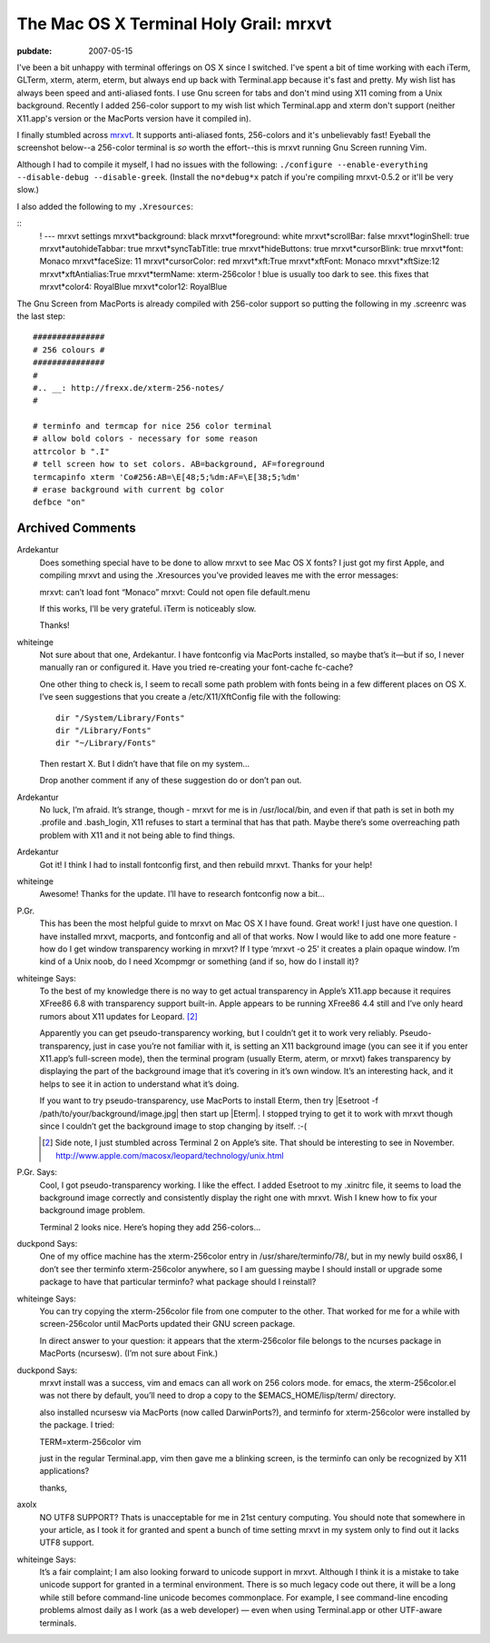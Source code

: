=======================================
The Mac OS X Terminal Holy Grail: mrxvt
=======================================

.. index:: computing, os x

:pubdate: 2007-05-15

I've been a bit unhappy with terminal offerings on OS X since I switched.
I've spent a bit of time working with each iTerm, GLTerm, xterm, aterm,
eterm, but always end up back with Terminal.app because it's fast and pretty.
My wish list has always been speed and anti-aliased fonts. I use Gnu screen
for tabs and don't mind using X11 coming from a Unix background. Recently I
added 256-color support to my wish list which Terminal.app and xterm don't
support (neither X11.app's version or the MacPorts version have it compiled
in).

I finally stumbled across `mrxvt`_. It supports anti-aliased fonts,
256-colors and it's unbelievably fast! Eyeball the screenshot below--a
256-color terminal is *so* worth the effort--this is mrxvt running Gnu Screen
running Vim.

.. image:: ./mrxvt-term.png
    :alt: Vim running in Gnu Screen running inside mrxvt


Although I had to compile it myself, I had no issues with the following:
``./configure --enable-everything --disable-debug --disable-greek``. (Install
the ``no*debug*x`` patch if you're compiling mrxvt-0.5.2 or it'll be very
slow.)

I also added the following to my ``.Xresources``:

::
    ! --- mrxvt settings
    mrxvt*background: black
    mrxvt*foreground: white
    mrxvt*scrollBar: false
    mrxvt*loginShell: true
    mrxvt*autohideTabbar: true
    mrxvt*syncTabTitle: true
    mrxvt*hideButtons: true
    mrxvt*cursorBlink: true
    mrxvt*font: Monaco
    mrxvt*faceSize: 11
    mrxvt*cursorColor: red
    mrxvt*xft:True
    mrxvt*xftFont: Monaco
    mrxvt*xftSize:12
    mrxvt*xftAntialias:True
    mrxvt*termName: xterm-256color
    ! blue is usually too dark to see. this fixes that
    mrxvt*color4: RoyalBlue
    mrxvt*color12: RoyalBlue


The Gnu Screen from MacPorts is already compiled with 256-color support so
putting the following in my .screenrc was the last step:

::

    ###############
    # 256 colours #
    ###############
    #
    #.. __: http://frexx.de/xterm-256-notes/
    #

    # terminfo and termcap for nice 256 color terminal
    # allow bold colors - necessary for some reason
    attrcolor b ".I"
    # tell screen how to set colors. AB=background, AF=foreground
    termcapinfo xterm 'Co#256:AB=\E[48;5;%dm:AF=\E[38;5;%dm'
    # erase background with current bg color
    defbce "on"


.. _mrxvt: http://materm.sourceforge.net/wiki/Main/Download

Archived Comments
=================

Ardekantur
    Does something special have to be done to allow mrxvt to see Mac OS X
    fonts? I just got my first Apple, and compiling mrxvt and using the
    .Xresources you’ve provided leaves me with the error messages:

    mrxvt: can’t load font “Monaco” mrxvt: Could not open file default.menu

    If this works, I’ll be very grateful. iTerm is noticeably slow.

    Thanks!

whiteinge
    Not sure about that one, Ardekantur. I have fontconfig via MacPorts
    installed, so maybe that’s it—but if so, I never manually ran or configured
    it. Have you tried re-creating your font-cache fc-cache?

    One other thing to check is, I seem to recall some path problem with fonts
    being in a few different places on OS X. I’ve seen suggestions that you
    create a /etc/X11/XftConfig file with the following::

        dir "/System/Library/Fonts"
        dir "/Library/Fonts"
        dir "~/Library/Fonts"

    Then restart X. But I didn’t have that file on my system…

    Drop another comment if any of these suggestion do or don’t pan out.

Ardekantur
    No luck, I’m afraid. It’s strange, though - mrxvt for me is in
    /usr/local/bin, and even if that path is set in both my .profile and
    .bash_login, X11 refuses to start a terminal that has that path. Maybe
    there’s some overreaching path problem with X11 and it not being able to
    find things.

Ardekantur
    Got it! I think I had to install fontconfig first, and then rebuild mrxvt.
    Thanks for your help!

whiteinge
    Awesome! Thanks for the update. I’ll have to research fontconfig now a bit…

P.Gr.
    This has been the most helpful guide to mrxvt on Mac OS X I have found.
    Great work! I just have one question. I have installed mrxvt, macports, and
    fontconfig and all of that works. Now I would like to add one more feature
    - how do I get window transparency working in mrxvt? If I type ‘mrxvt -o
    25’ it creates a plain opaque window. I’m kind of a Unix noob, do I need
    Xcompmgr or something (and if so, how do I install it)?

whiteinge Says:
    To the best of my knowledge there is no way to get actual transparency in
    Apple’s X11.app because it requires XFree86 6.8 with transparency support
    built-in. Apple appears to be running XFree86 4.4 still and I’ve only heard
    rumors about X11 updates for Leopard. [#1]_

    Apparently you can get pseudo-transparency working, but I couldn’t get it
    to work very reliably. Pseudo-transparency, just in case you’re not
    familiar with it, is setting an X11 background image (you can see it if you
    enter X11.app’s full-screen mode), then the terminal program (usually
    Eterm, aterm, or mrxvt) fakes transparency by displaying the part of the
    background image that it’s covering in it’s own window. It’s an interesting
    hack, and it helps to see it in action to understand what it’s doing.

    If you want to try pseudo-transparency, use MacPorts to install Eterm, then
    try |Esetroot -f /path/to/your/background/image.jpg| then start up |Eterm|.
    I stopped trying to get it to work with mrxvt though since I couldn’t get
    the background image to stop changing by itself. :-(

    .. [#1] Side note, I just stumbled across Terminal 2 on Apple’s site. That
        should be interesting to see in November.
        http://www.apple.com/macosx/leopard/technology/unix.html

P.Gr. Says:
    Cool, I got pseudo-transparency working. I like the effect. I added
    Esetroot to my .xinitrc file, it seems to load the background image
    correctly and consistently display the right one with mrxvt. Wish I knew
    how to fix your background image problem.

    Terminal 2 looks nice. Here’s hoping they add 256-colors…

duckpond Says:
    One of my office machine has the xterm-256color entry in
    /usr/share/terminfo/78/, but in my newly build osx86, I don’t see ther
    terminfo xterm-256color anywhere, so I am guessing maybe I should install
    or upgrade some package to have that particular terminfo? what package
    should I reinstall?

whiteinge Says:
    You can try copying the xterm-256color file from one computer to the other.
    That worked for me for a while with screen-256color until MacPorts updated
    their GNU screen package.

    In direct answer to your question: it appears that the xterm-256color file
    belongs to the ncurses package in MacPorts (ncursesw). (I’m not sure about
    Fink.)

duckpond Says:
    mrxvt install was a success, vim and emacs can all work on 256 colors mode.
    for emacs, the xterm-256color.el was not there by default, you’ll need to
    drop a copy to the $EMACS_HOME/lisp/term/ directory.

    also installed ncursesw via MacPorts (now called DarwinPorts?), and
    terminfo for xterm-256color were installed by the package. I tried:

    TERM=xterm-256color vim

    just in the regular Terminal.app, vim then gave me a blinking screen, is
    the terminfo can only be recognized by X11 applications?

    thanks,

axolx
    NO UTF8 SUPPORT? Thats is unacceptable for me in 21st century computing.
    You should note that somewhere in your article, as I took it for granted
    and spent a bunch of time setting mrxvt in my system only to find out it
    lacks UTF8 support.

whiteinge Says:
    It’s a fair complaint; I am also looking forward to unicode support in
    mrxvt. Although I think it is a mistake to take unicode support for granted
    in a terminal environment. There is so much legacy code out there, it will
    be a long while still before command-line unicode becomes commonplace. For
    example, I see command-line encoding problems almost daily as I work (as a
    web developer) — even when using Terminal.app or other UTF-aware terminals.

